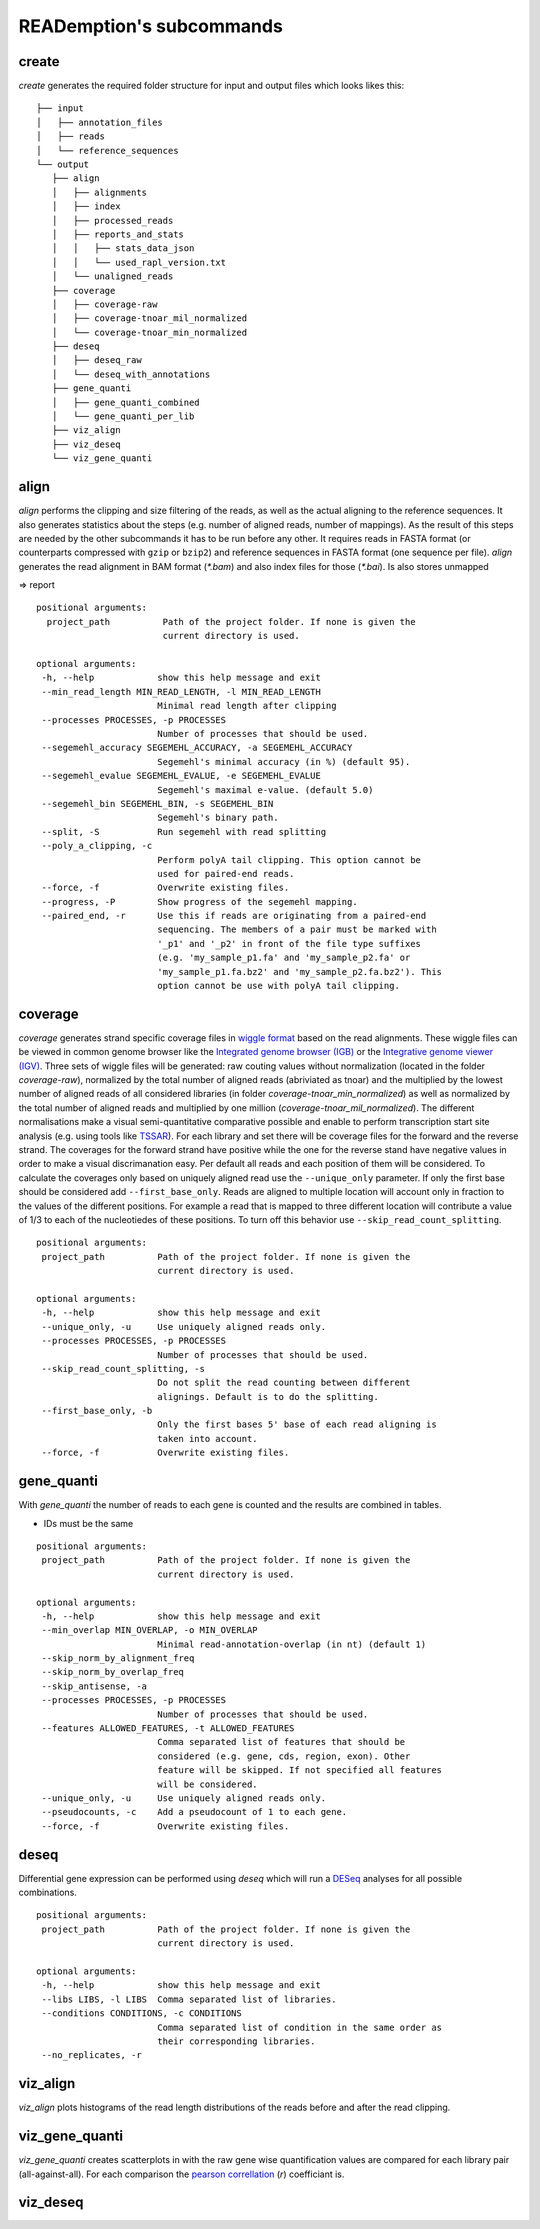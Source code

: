 READemption's subcommands
=========================

create
------

`create` generates the required folder structure for input and output
files which looks likes this:

::

 ├── input
 │   ├── annotation_files
 │   ├── reads
 │   └── reference_sequences
 └── output
    ├── align
    │   ├── alignments
    │   ├── index
    │   ├── processed_reads
    │   ├── reports_and_stats
    │   │   ├── stats_data_json
    │   │   └── used_rapl_version.txt
    │   └── unaligned_reads
    ├── coverage
    │   ├── coverage-raw
    │   ├── coverage-tnoar_mil_normalized
    │   └── coverage-tnoar_min_normalized
    ├── deseq
    │   ├── deseq_raw
    │   └── deseq_with_annotations
    ├── gene_quanti
    │   ├── gene_quanti_combined
    │   └── gene_quanti_per_lib
    ├── viz_align
    ├── viz_deseq
    └── viz_gene_quanti

align
-----

`align` performs the clipping and size filtering of the reads, as well
as the actual aligning to the reference sequences. It also generates
statistics about the steps (e.g. number of aligned reads, number of
mappings). As the result of this steps are needed by the other
subcommands it has to be run before any other. It requires reads in
FASTA format (or counterparts compressed with ``gzip`` or ``bzip2``)
and reference sequences in FASTA format (one sequence per
file). `align` generates the read alignment in BAM format (`*.bam`)
and also index files for those (`*.bai`). Is also stores unmapped

=> report
::

 positional arguments:
   project_path          Path of the project folder. If none is given the
                         current directory is used.

 optional arguments:
  -h, --help            show this help message and exit
  --min_read_length MIN_READ_LENGTH, -l MIN_READ_LENGTH
                        Minimal read length after clipping
  --processes PROCESSES, -p PROCESSES
                        Number of processes that should be used.
  --segemehl_accuracy SEGEMEHL_ACCURACY, -a SEGEMEHL_ACCURACY
                        Segemehl's minimal accuracy (in %) (default 95).
  --segemehl_evalue SEGEMEHL_EVALUE, -e SEGEMEHL_EVALUE
                        Segemehl's maximal e-value. (default 5.0)
  --segemehl_bin SEGEMEHL_BIN, -s SEGEMEHL_BIN
                        Segemehl's binary path.
  --split, -S           Run segemehl with read splitting
  --poly_a_clipping, -c
                        Perform polyA tail clipping. This option cannot be
                        used for paired-end reads.
  --force, -f           Overwrite existing files.
  --progress, -P        Show progress of the segemehl mapping.
  --paired_end, -r      Use this if reads are originating from a paired-end
                        sequencing. The members of a pair must be marked with
                        '_p1' and '_p2' in front of the file type suffixes
                        (e.g. 'my_sample_p1.fa' and 'my_sample_p2.fa' or
                        'my_sample_p1.fa.bz2' and 'my_sample_p2.fa.bz2'). This
                        option cannot be use with polyA tail clipping.

coverage
--------

`coverage` generates strand specific coverage files in `wiggle format
<http://genome.ucsc.edu/goldenPath/help/wiggle.html>`_ based on the
read alignments. These wiggle files can be viewed in common genome
browser like the `Integrated genome browser (IGB)
<http://bioviz.org/>`_ or the `Integrative genome viewer (IGV)
<https://www.broadinstitute.org/software/igv/>`_. Three sets of wiggle
files will be generated: raw couting values without normalization
(located in the folder `coverage-raw`), normalized by the total number
of aligned reads (abriviated as tnoar) and the multiplied by the
lowest number of aligned reads of all considered libraries (in folder
`coverage-tnoar_min_normalized`) as well as normalized by the total
number of aligned reads and multiplied by one million
(`coverage-tnoar_mil_normalized`). The different normalisations make a
visual semi-quantitative comparative possible and enable to perform
transcription start site analysis (e.g. using tools like `TSSAR
<http://nylon.tbi.univie.ac.at/TSSAR/>`_). For each library and set
there will be coverage files for the forward and the reverse
strand. The coverages for the forward strand have positive while the
one for the reverse stand have negative values in order to make a
visual discrimanation easy. Per default all reads and each position of
them will be considered. To calculate the coverages only based on
uniquely aligned read use the ``--unique_only`` parameter. If only the
first base should be considered add ``--first_base_only``. Reads are
aligned to multiple location will account only in fraction to the
values of the different positions. For example a read that is mapped
to three different location will contribute a value of 1/3 to each of
the nucleotiedes of these positions. To turn off this behavior use
``--skip_read_count_splitting``.

:: 

 positional arguments:
  project_path          Path of the project folder. If none is given the
                        current directory is used.

 optional arguments:
  -h, --help            show this help message and exit
  --unique_only, -u     Use uniquely aligned reads only.
  --processes PROCESSES, -p PROCESSES
                        Number of processes that should be used.
  --skip_read_count_splitting, -s
                        Do not split the read counting between different
                        alignings. Default is to do the splitting.
  --first_base_only, -b
                        Only the first bases 5' base of each read aligning is
                        taken into account.
  --force, -f           Overwrite existing files.

gene_quanti
-----------

With `gene_quanti` the number of reads to each gene is counted and the
results are combined in tables. 

- IDs must be the same
::

 positional arguments:
  project_path          Path of the project folder. If none is given the
                        current directory is used.

 optional arguments:
  -h, --help            show this help message and exit
  --min_overlap MIN_OVERLAP, -o MIN_OVERLAP
                        Minimal read-annotation-overlap (in nt) (default 1)
  --skip_norm_by_alignment_freq
  --skip_norm_by_overlap_freq
  --skip_antisense, -a
  --processes PROCESSES, -p PROCESSES
                        Number of processes that should be used.
  --features ALLOWED_FEATURES, -t ALLOWED_FEATURES
                        Comma separated list of features that should be
                        considered (e.g. gene, cds, region, exon). Other
                        feature will be skipped. If not specified all features
                        will be considered.
  --unique_only, -u     Use uniquely aligned reads only.
  --pseudocounts, -c    Add a pseudocount of 1 to each gene.
  --force, -f           Overwrite existing files.

deseq
-----

Differential gene expression can be performed using `deseq` which will
run a `DESeq <http://www-huber.embl.de/users/anders/DESeq/>`_ analyses for all possible combinations.

::

 positional arguments:
  project_path          Path of the project folder. If none is given the
                        current directory is used.

 optional arguments:
  -h, --help            show this help message and exit
  --libs LIBS, -l LIBS  Comma separated list of libraries.
  --conditions CONDITIONS, -c CONDITIONS
                        Comma separated list of condition in the same order as
                        their corresponding libraries.
  --no_replicates, -r


viz_align
---------

`viz_align` plots histograms of the read length distributions of the
reads before and after the read clipping.

viz_gene_quanti
---------------

`viz_gene_quanti` creates scatterplots in with the raw gene wise
quantification values are compared for each library pair
(all-against-all). For each comparison the `pearson correllation
<https://en.wikipedia.org/wiki/Pearson_product-moment_correlation_coefficient>`_
(`r`) coefficiant is.

viz_deseq
---------
